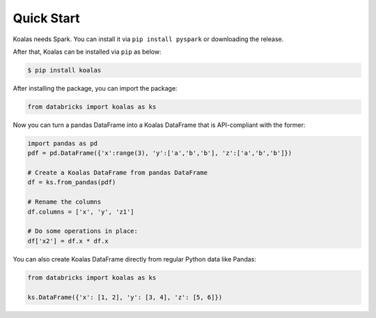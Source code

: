 Quick Start
===========

Koalas needs Spark. You can install it via ``pip install pyspark`` or downloading the release.

After that, Koalas can be installed via ``pip`` as below:

.. code-block:: bash

    $ pip install koalas


After installing the package, you can import the package:

.. code-block:: python

    from databricks import koalas as ks


Now you can turn a pandas DataFrame into a Koalas DataFrame that is API-compliant with the former:

.. code-block:: python

    import pandas as pd
    pdf = pd.DataFrame({'x':range(3), 'y':['a','b','b'], 'z':['a','b','b']})

    # Create a Koalas DataFrame from pandas DataFrame
    df = ks.from_pandas(pdf)

    # Rename the columns
    df.columns = ['x', 'y', 'z1']

    # Do some operations in place:
    df['x2'] = df.x * df.x

You can also create Koalas DataFrame directly from regular Python data like Pandas:

.. code-block:: python

    from databricks import koalas as ks

    ks.DataFrame({'x': [1, 2], 'y': [3, 4], 'z': [5, 6]})

